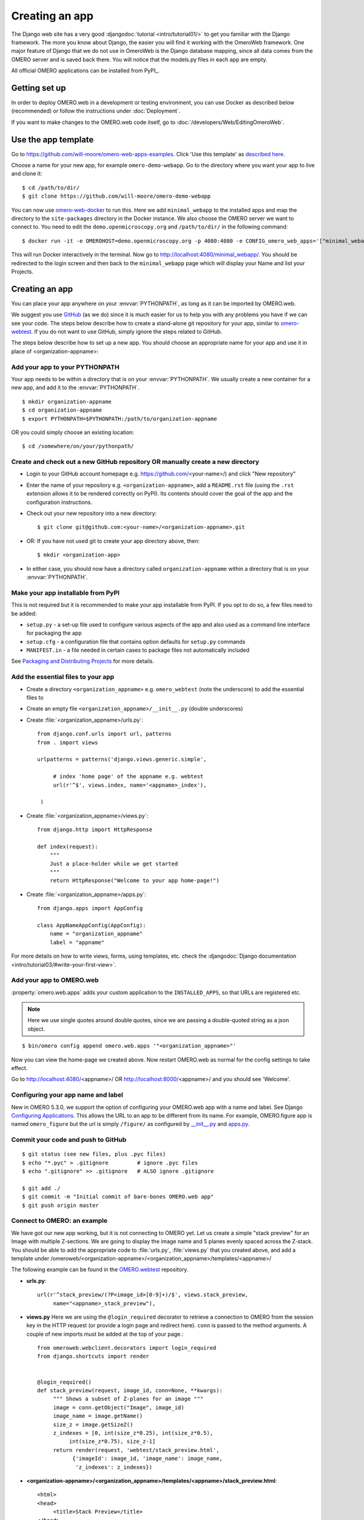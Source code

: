 Creating an app
===============

The Django web site has a very good :djangodoc:`tutorial <intro/tutorial01/>`
to get you familiar with the Django framework. The more you know about
Django, the easier you will find it working with the OmeroWeb framework.
One major feature of Django that we do not use in OmeroWeb is the Django
database mapping, since all data comes from the OMERO server and is
saved back there. You will notice that the models.py files in each app
are empty.

All official OMERO applications can be installed from PyPI_.

Getting set up
--------------

In order to deploy OMERO.web in a development or testing environment,
you can use Docker as described below (recommended) or 
follow the instructions under :doc:`Deployment`.

If you want to make changes to the OMERO.web code itself, go to
:doc:`/developers/Web/EditingOmeroWeb`.

Use the app template
--------------------

Go to `https://github.com/will-moore/omero-web-apps-examples <https://github.com/will-moore/omero-web-apps-examples>`_.
Click 'Use this template' as `described here
<https://help.github.com/en/articles/creating-a-repository-from-a-template>`_.

Choose a name for your new app, for example ``omero-demo-webapp``.
Go to the directory where you want your app to live and clone it:

::

    $ cd /path/to/dir/
    $ git clone https://github.com/will-moore/omero-demo-webapp

You can now use `omero-web-docker <https://github.com/ome/omero-web-docker/>`_
to run this. Here we add ``minimal_webapp`` to the installed apps and map the
directory to the ``site-packages`` directory in the Docker instance.
We also choose the OMERO server we want to connect to.
You need to edit the ``demo.openmicroscopy.org`` and ``/path/to/dir/`` in the
following command:

::

    $ docker run -it -e OMEROHOST=demo.openmicroscopy.org -p 4080:4080 -e CONFIG_omero_web_apps='["minimal_webapp"]' -v /path/to/dir/omero-demo-webapp/minimal-webapp/minimal_webapp:/opt/omero/web/venv/lib/python2.7/site-packages/minimal_webapp openmicroscopy/omero-web-standalone

This will run Docker interactively in the terminal.
Now go to `http://localhost:4080/minimal_webapp/ <http://localhost:4080/minimal_webapp/>`_.
You should be redirected to the login screen and then back to the ``minimal_webapp``
page which will display your Name and list your Projects.

Creating an app
---------------

You can place your app anywhere on your :envvar:`PYTHONPATH`,
as long as it can be imported by OMERO.web.

We suggest you use `GitHub <https://github.com/>`_ (as we do) since it is much easier for us to
help you with any problems you have if we can see your code. The steps below
describe how to create a stand-alone git repository for your app, similar to
`omero-webtest <https://github.com/openmicroscopy/omero-webtest>`_.
If you do not want to use GitHub, simply ignore the steps related to GitHub.

The steps below describe how to set up a new app. You should choose an
appropriate name for your app and use it in place of <organization-appname>:


Add your app to your PYTHONPATH
^^^^^^^^^^^^^^^^^^^^^^^^^^^^^^^

Your app needs to be within a directory that is on your :envvar:`PYTHONPATH`.
We usually create a new container for a new app, and add it to the
:envvar:`PYTHONPATH`.
::

    $ mkdir organization-appname
    $ cd organization-appname
    $ export PYTHONPATH=$PYTHONPATH:/path/to/organization-appname


OR you could simply choose an existing location:

::

    $ cd /somewhere/on/your/pythonpath/


Create and check out a new GitHub repository OR manually create a new directory
^^^^^^^^^^^^^^^^^^^^^^^^^^^^^^^^^^^^^^^^^^^^^^^^^^^^^^^^^^^^^^^^^^^^^^^^^^^^^^^

-  Login to your GitHub account homepage e.g.
   `<https://github.com/>`_\<your-name>/) and click
   "New repository"

-  Enter the name of your repository e.g. ``<organization-appname>``,
   add a ``README.rst`` file (using the ``.rst`` extension allows it to be rendered correctly on PyPI).
   Its contents should cover the goal of the app and the configuration instructions.

-  Check out your new repository into a new directory::

       $ git clone git@github.com:<your-name>/<organization-appname>.git

-  OR: If you have not used git to create your app directory above, then::

        $ mkdir <organization-app>

-  In either case, you should now have a directory called ``organization-appname`` within
   a directory that is on your :envvar:`PYTHONPATH`.

Make your app installable from PyPI
^^^^^^^^^^^^^^^^^^^^^^^^^^^^^^^^^^^

This is not required but it is recommended to make your app
installable from PyPI. If you opt to do so, a few files need to be added:

- ``setup.py`` - a set-up file used to configure various aspects of the app and also used as a command line interface for packaging the app

- ``setup.cfg`` - a configuration file that contains option defaults for ``setup.py`` commands

- ``MANIFEST.in`` - a file needed in certain cases to package files not automatically included

See `Packaging and Distributing Projects <https://packaging.python.org/guides/distributing-packages-using-setuptools/>`_ for more details.

Add the essential files to your app
^^^^^^^^^^^^^^^^^^^^^^^^^^^^^^^^^^^

-  Create a directory ``<organization_appname>`` e.g. ``omero_webtest`` (note the underscore) to add the essential files to
   
-  Create an empty file ``<organization_appname>/__init__.py`` (double underscores)

-  Create :file:`<organization_appname>/urls.py`::

       from django.conf.urls import url, patterns
       from . import views

       urlpatterns = patterns('django.views.generic.simple',

            # index 'home page' of the appname e.g. webtest
            url(r'^$', views.index, name='<appname>_index'),

        )

-  Create :file:`<organization_appname>/views.py`::

        from django.http import HttpResponse

        def index(request):
            """
            Just a place-holder while we get started
            """
            return HttpResponse("Welcome to your app home-page!")

-  Create :file:`<organization_appname>/apps.py`::

        from django.apps import AppConfig

        class AppNameAppConfig(AppConfig):
            name = "organization_appname"
            label = "appname"

For more details on how to write views, forms, using templates, etc. check the
:djangodoc:`Django documentation <intro/tutorial03/#write-your-first-view>`.


Add your app to OMERO.web
^^^^^^^^^^^^^^^^^^^^^^^^^

:property:`omero.web.apps` adds your custom application to the ``INSTALLED_APPS``,
so that URLs are registered etc.

.. note::

    Here we use single quotes around double quotes, since we are
    passing a double-quoted string as a json object.

::

    $ bin/omero config append omero.web.apps '"<organization_appname>"'

Now you can view the home-page we created above. Now restart OMERO.web as normal
for the config settings to take effect.

Go to `http://localhost:4080/ <http://localhost:4080/>`_\<appname>/
OR `http://localhost:8000/ <http://localhost:8000/>`_\<appname>/
and you should see 'Welcome'.

Configuring your app name and label
^^^^^^^^^^^^^^^^^^^^^^^^^^^^^^^^^^^

New in OMERO 5.3.0, we support the option of configuring your OMERO.web app with a
name and label.
See Django `Configuring Applications <https://docs.djangoproject.com/en/1.8/ref/applications/#configuring-applications>`_.
This allows the URL to an app to be different from its name.
For example, OMERO.figure app is named ``omero_figure`` but the url is simply ``/figure/``
as configured by `__init__.py <https://github.com/ome/omero-figure/blob/master/omero_figure/__init__.py>`_
and `apps.py <https://github.com/ome/omero-figure/blob/master/omero_figure/apps.py>`_.

Commit your code and push to GitHub
^^^^^^^^^^^^^^^^^^^^^^^^^^^^^^^^^^^

::

    $ git status (see new files, plus .pyc files)
    $ echo "*.pyc" > .gitignore         # ignore .pyc files
    $ echo ".gitignore" >> .gitignore   # ALSO ignore .gitignore

    $ git add ./
    $ git commit -m "Initial commit of bare-bones OMERO.web app"
    $ git push origin master

Connect to OMERO: an example
^^^^^^^^^^^^^^^^^^^^^^^^^^^^

We have got our new app working, but it is not connecting to OMERO yet.
Let us create a simple "stack preview" for an Image with multiple
Z-sections. We are going to display the image name and 5 planes evenly
spaced across the Z-stack. You should be able to add the appropriate
code to :file:`urls.py`, :file:`views.py` that you created above, and add a template
under /omeroweb/<organization-appname>/<organization_appname>/templates/<appname>/ 


The following example can be found in the
`OMERO.webtest <https://github.com/openmicroscopy/omero-webtest/>`_ repository.

-  **urls.py**::

       url(r'^stack_preview/(?P<image_id>[0-9]+)/$', views.stack_preview, 
            name="<appname>_stack_preview"),

-  **views.py**
   Here we are using the ``@login_required`` decorator to
   retrieve a connection to OMERO from the session key in the HTTP
   request (or provide a login page and redirect here). ``conn`` is passed
   to the method arguments. A couple of new imports must be added at
   the top of your page.::

       from omeroweb.webclient.decorators import login_required
       from django.shortcuts import render


       @login_required()
       def stack_preview(request, image_id, conn=None, **kwargs):
            """ Shows a subset of Z-planes for an image """
            image = conn.getObject("Image", image_id)
            image_name = image.getName()
            size_z = image.getSizeZ()
            z_indexes = [0, int(size_z*0.25), int(size_z*0.5),
                 int(size_z*0.75), size_z-1]
            return render(request, 'webtest/stack_preview.html',
                  {'imageId': image_id, 'image_name': image_name,
                   'z_indexes': z_indexes})

-  **<organization-appname>/<organization_appname>/templates/<appname>/stack\_preview.html**::

       <html>
       <head>
            <title>Stack Preview</title>
       </head>
       <body>
            <h1>{{ image_name }}</h1>

            {% for z in z_indexes %}
                <img src="{% url 'webgateway.views.render_image' imageId z 0 %}"
                    style="max-width: 200px; max-height:200px"/>
            {% endfor %}
       </body>
       </html>


Viewing the page at http://localhost:4080/<appname>/stack_preview/<image-id>/
should give you the image name and 5 planes from the Z stack. You will notice
that we are using the ``webgateway`` to handle the image rendering using a URL
auto-generated by Django - see :doc:`/developers/Web/WebGateway`.

Resources for writing your own code
-----------------------------------

The `OMERO.webtest <https://github.com/openmicroscopy/omero-webtest/>`_ app
has a number of examples. Once installed, you can go to the webtest
homepage e.g. `<http://localhost:4080/webtest>`_ and you will
see an introduction to some of them. This page tries to find random
images and datasets from your OMERO server to use in the webtest examples.


.. _jquery_and_jquery_ui:

Using jQuery and jQuery UI from OMERO.web
^^^^^^^^^^^^^^^^^^^^^^^^^^^^^^^^^^^^^^^^^

OMERO.web uses the `jQuery <https://jquery.com/>`_ and `jQuery UI <https://jqueryui.com/>`_ 
javascript libraries extensively.
If you need these libraries, you can include the OMERO.web versions of
these libraries in your own pages. The alternative is to provide a specific
version of jQuery or jQuery UI in your own app if, for example, you think
that a version change may cause problems in your code.
If you need to make use of these resources in your own pages, you can
add the following statements to the ``<head>`` of your page templates::

    <!-- jQuery -->
    {% include "webgateway/base/includes/script_src_jquery.html" %}

    <!-- jQuery UI - includes js and css -->
    {% include "webgateway/base/includes/jquery-ui.html" %}


Extending templates
^^^^^^^^^^^^^^^^^^^

We provide several HTML templates in
webgateway/templates/webgateway/base. This is a nice way of giving users
the feeling that they have not left the webclient, if you are providing
additional functionality for webclient users. You may choose not to use
this if you are building a 'stand-alone' web application. In either
case, it is good practice to create your own templates with common
components (links, logout, etc.), so you can make changes to all your
pages at once. See :doc:`/developers/Web/WritingTemplates` for more info.

App settings
------------

You can add settings to your app that allow configuration via the command line
in the same way as for the base OMERO.web.
The list of ``CUSTOM_SETTINGS_MAPPINGS`` in
:sourcedir:`components/tools/OmeroWeb/omeroweb/settings.py` is a good
source for examples of the different data types and parsers you can use.

For example, if you want to create a user-defined setting organization-appname.foo,
that contains a dictionary of key-value pairs, you can add to
``CUSTOM_SETTINGS_MAPPINGS`` in ``organization-appname/settings.py``::

    import json
    CUSTOM_SETTINGS_MAPPINGS = {
        "omero.web.organization-appname.foo": ["FOO", '{"key": "val"}', json.loads]
    }

From somewhere else in your app, you can then access the settings::

    from organization-appname import settings

    print settings.FOO

Users can then configure this on the command line as follows::

    $ bin/omero config set omero.web.organization-appname.foo '{"userkey": "userval"}'

Linking from Webclient
----------------------

If you want to add links to your app from the webclient, a number of options are
described on :doc:`/developers/Web/LinkingFromWebclient`.
